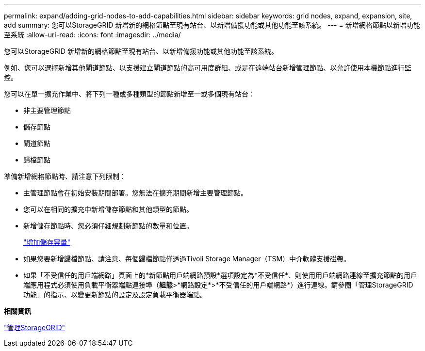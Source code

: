 ---
permalink: expand/adding-grid-nodes-to-add-capabilities.html 
sidebar: sidebar 
keywords: grid nodes, expand, expansion, site, add 
summary: 您可以StorageGRID 新增新的網格節點至現有站台、以新增備援功能或其他功能至該系統。 
---
= 新增網格節點以新增功能至系統
:allow-uri-read: 
:icons: font
:imagesdir: ../media/


[role="lead"]
您可以StorageGRID 新增新的網格節點至現有站台、以新增備援功能或其他功能至該系統。

例如、您可以選擇新增其他閘道節點、以支援建立閘道節點的高可用度群組、或是在遠端站台新增管理節點、以允許使用本機節點進行監控。

您可以在單一擴充作業中、將下列一種或多種類型的節點新增至一或多個現有站台：

* 非主要管理節點
* 儲存節點
* 閘道節點
* 歸檔節點


準備新增網格節點時、請注意下列限制：

* 主管理節點會在初始安裝期間部署。您無法在擴充期間新增主要管理節點。
* 您可以在相同的擴充中新增儲存節點和其他類型的節點。
* 新增儲存節點時、您必須仔細規劃新節點的數量和位置。
+
link:adding-storage-capacity.html["增加儲存容量"]

* 如果您要新增歸檔節點、請注意、每個歸檔節點僅透過Tivoli Storage Manager（TSM）中介軟體支援磁帶。
* 如果「不受信任的用戶端網路」頁面上的*新節點用戶端網路預設*選項設定為*不受信任*、則使用用戶端網路連線至擴充節點的用戶端應用程式必須使用負載平衡器端點連接埠（*組態*>*網路設定*>*不受信任的用戶端網路*）進行連線。請參閱「管理StorageGRID 功能」的指示、以變更新節點的設定及設定負載平衡器端點。


*相關資訊*

link:../admin/index.html["管理StorageGRID"]
